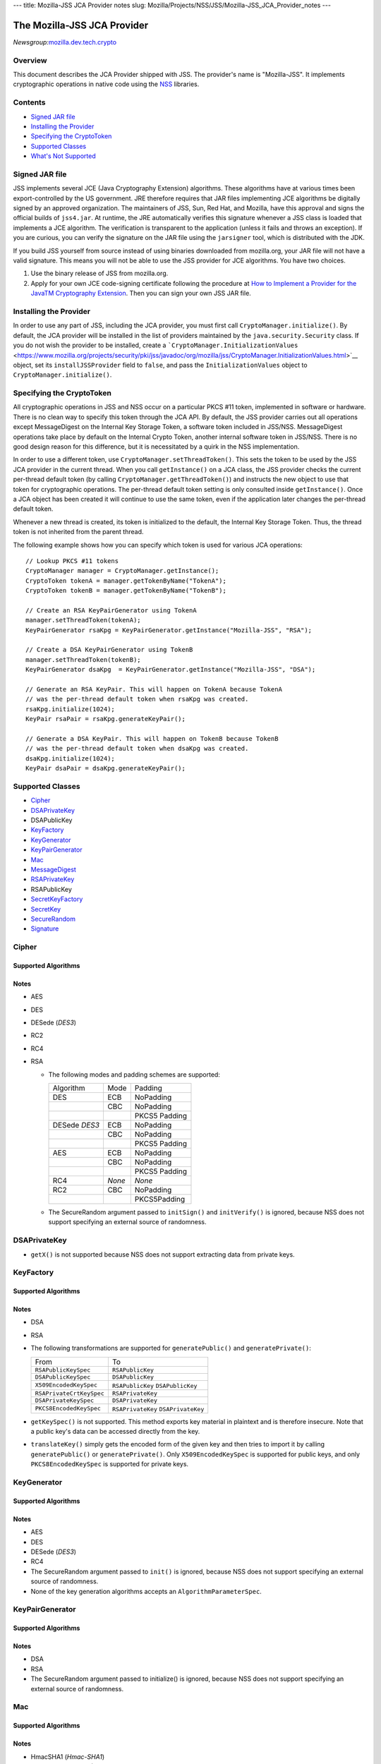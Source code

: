 --- title: Mozilla-JSS JCA Provider notes slug:
Mozilla/Projects/NSS/JSS/Mozilla-JSS_JCA_Provider_notes ---

.. _The_Mozilla-JSS_JCA_Provider:

The Mozilla-JSS JCA Provider
----------------------------

*Newsgroup:*\ `mozilla.dev.tech.crypto <news://news.mozilla.org/mozilla.dev.tech.crypto>`__

.. _Overview:

Overview
~~~~~~~~

This document describes the JCA Provider shipped with JSS. The
provider's name is "Mozilla-JSS". It implements cryptographic operations
in native code using the
`NSS <https://www.mozilla.org/projects/security/pki/nss>`__ libraries.

.. _Contents:

Contents
~~~~~~~~

-  `Signed JAR
   file <https://www.mozilla.org/projects/security/pki/jss/provider_notes.html#signed-jar>`__
-  `Installing the
   Provider <https://www.mozilla.org/projects/security/pki/jss/provider_notes.html#installing-provider>`__
-  `Specifying the
   CryptoToken <https://www.mozilla.org/projects/security/pki/jss/provider_notes.html#specifying-token>`__
-  `Supported
   Classes <https://www.mozilla.org/projects/security/pki/jss/provider_notes.html#supported-classes>`__
-  `What's Not
   Supported <https://www.mozilla.org/projects/security/pki/jss/provider_notes.html#not-supported>`__

.. _Signed_JAR_file:

Signed JAR file
~~~~~~~~~~~~~~~

JSS implements several JCE (Java Cryptography Extension) algorithms.
These algorithms have at various times been export-controlled by the US
government. JRE therefore requires that JAR files implementing JCE
algorithms be digitally signed by an approved organization. The
maintainers of JSS, Sun, Red Hat, and Mozilla, have this approval and
signs the official builds of ``jss4.jar``. At runtime, the JRE
automatically verifies this signature whenever a JSS class is loaded
that implements a JCE algorithm. The verification is transparent to the
application (unless it fails and throws an exception). If you are
curious, you can verify the signature on the JAR file using the
``jarsigner`` tool, which is distributed with the JDK.

If you build JSS yourself from source instead of using binaries
downloaded from mozilla.org, your JAR file will not have a valid
signature. This means you will not be able to use the JSS provider for
JCE algorithms. You have two choices.

#. Use the binary release of JSS from mozilla.org.
#. Apply for your own JCE code-signing certificate following the
   procedure at `How to Implement a Provider for the Java\ TM
   Cryptography
   Extension <http://java.sun.com/javase/6/docs/technotes/guides/security/crypto/HowToImplAProvider.html#Step61>`__.
   Then you can sign your own JSS JAR file.

.. _Installing_the_Provider:

Installing the Provider
~~~~~~~~~~~~~~~~~~~~~~~

In order to use any part of JSS, including the JCA provider, you must
first call ``CryptoManager.initialize()``. By default, the JCA provider
will be installed in the list of providers maintained by the
``java.security.Security`` class. If you do not wish the provider to be
installed, create a
```CryptoManager.InitializationValues`` <https://www.mozilla.org/projects/security/pki/jss/javadoc/org/mozilla/jss/CryptoManager.InitializationValues.html>`__
object, set its ``installJSSProvider`` field to ``false``, and pass the
``InitializationValues`` object to ``CryptoManager.initialize()``.

.. _Specifying_the_CryptoToken:

Specifying the CryptoToken
~~~~~~~~~~~~~~~~~~~~~~~~~~

All cryptographic operations in JSS and NSS occur on a particular PKCS
#11 token, implemented in software or hardware. There is no clean way to
specify this token through the JCA API. By default, the JSS provider
carries out all operations except MessageDigest on the Internal Key
Storage Token, a software token included in JSS/NSS. MessageDigest
operations take place by default on the Internal Crypto Token, another
internal software token in JSS/NSS. There is no good design reason for
this difference, but it is necessitated by a quirk in the NSS
implementation.

In order to use a different token, use
``CryptoManager.setThreadToken()``. This sets the token to be used by
the JSS JCA provider in the current thread. When you call
``getInstance()`` on a JCA class, the JSS provider checks the current
per-thread default token (by calling ``CryptoManager.getThreadToken()``)
and instructs the new object to use that token for cryptographic
operations. The per-thread default token setting is only consulted
inside ``getInstance()``. Once a JCA object has been created it will
continue to use the same token, even if the application later changes
the per-thread default token.

Whenever a new thread is created, its token is initialized to the
default, the Internal Key Storage Token. Thus, the thread token is not
inherited from the parent thread.

The following example shows how you can specify which token is used for
various JCA operations:

::

   // Lookup PKCS #11 tokens
   CryptoManager manager = CryptoManager.getInstance();
   CryptoToken tokenA = manager.getTokenByName("TokenA");
   CryptoToken tokenB = manager.getTokenByName("TokenB");

   // Create an RSA KeyPairGenerator using TokenA
   manager.setThreadToken(tokenA);
   KeyPairGenerator rsaKpg = KeyPairGenerator.getInstance("Mozilla-JSS", "RSA");

   // Create a DSA KeyPairGenerator using TokenB
   manager.setThreadToken(tokenB);
   KeyPairGenerator dsaKpg  = KeyPairGenerator.getInstance("Mozilla-JSS", "DSA");

   // Generate an RSA KeyPair. This will happen on TokenA because TokenA
   // was the per-thread default token when rsaKpg was created.
   rsaKpg.initialize(1024);
   KeyPair rsaPair = rsaKpg.generateKeyPair();

   // Generate a DSA KeyPair. This will happen on TokenB because TokenB
   // was the per-thread default token when dsaKpg was created.
   dsaKpg.initialize(1024);
   KeyPair dsaPair = dsaKpg.generateKeyPair();

.. _Supported_Classes:

Supported Classes
~~~~~~~~~~~~~~~~~

-  `Cipher <https://www.mozilla.org/projects/security/pki/jss/provider_notes.html#Cipher>`__
-  `DSAPrivateKey <https://www.mozilla.org/projects/security/pki/jss/provider_notes.html#DSAPrivateKey>`__
-  DSAPublicKey
-  `KeyFactory <https://www.mozilla.org/projects/security/pki/jss/provider_notes.html#KeyFactory>`__
-  `KeyGenerator <https://www.mozilla.org/projects/security/pki/jss/provider_notes.html#KeyGenerator>`__
-  `KeyPairGenerator <https://www.mozilla.org/projects/security/pki/jss/provider_notes.html#KeyPairGenerator>`__
-  `Mac <https://www.mozilla.org/projects/security/pki/jss/provider_notes.html#Mac>`__
-  `MessageDigest <https://www.mozilla.org/projects/security/pki/jss/provider_notes.html#MessageDigest>`__
-  `RSAPrivateKey <https://www.mozilla.org/projects/security/pki/jss/provider_notes.html#RSAPrivateKey>`__
-  RSAPublicKey
-  `SecretKeyFactory <https://www.mozilla.org/projects/security/pki/jss/provider_notes.html#SecretKeyFactory>`__
-  `SecretKey <https://www.mozilla.org/projects/security/pki/jss/provider_notes.html#SecretKey>`__
-  `SecureRandom <https://www.mozilla.org/projects/security/pki/jss/provider_notes.html#SecureRandom>`__
-  `Signature <https://www.mozilla.org/projects/security/pki/jss/provider_notes.html#Signature>`__

.. _Cipher:

Cipher
~~~~~~

.. _Supported_Algorithms:

Supported Algorithms
^^^^^^^^^^^^^^^^^^^^

.. _Notes:

Notes
^^^^^

-  AES
-  DES
-  DESede (*DES3*)
-  RC2
-  RC4
-  RSA

   -  The following modes and padding schemes are supported:

      +-----------------------+-----------------------+-----------------------+
      | Algorithm             | Mode                  | Padding               |
      +-----------------------+-----------------------+-----------------------+
      | DES                   | ECB                   | NoPadding             |
      +-----------------------+-----------------------+-----------------------+
      |                       | CBC                   | NoPadding             |
      +-----------------------+-----------------------+-----------------------+
      |                       |                       | PKCS5 Padding         |
      +-----------------------+-----------------------+-----------------------+
      | DESede                | ECB                   | NoPadding             |
      | *DES3*                |                       |                       |
      +-----------------------+-----------------------+-----------------------+
      |                       | CBC                   | NoPadding             |
      +-----------------------+-----------------------+-----------------------+
      |                       |                       | PKCS5 Padding         |
      +-----------------------+-----------------------+-----------------------+
      | AES                   | ECB                   | NoPadding             |
      +-----------------------+-----------------------+-----------------------+
      |                       | CBC                   | NoPadding             |
      +-----------------------+-----------------------+-----------------------+
      |                       |                       | PKCS5 Padding         |
      +-----------------------+-----------------------+-----------------------+
      | RC4                   | *None*                | *None*                |
      +-----------------------+-----------------------+-----------------------+
      | RC2                   | CBC                   | NoPadding             |
      +-----------------------+-----------------------+-----------------------+
      |                       |                       | PKCS5Padding          |
      +-----------------------+-----------------------+-----------------------+

   -  The SecureRandom argument passed to ``initSign()`` and
      ``initVerify()`` is ignored, because NSS does not support
      specifying an external source of randomness.

.. _DSAPrivateKey:

DSAPrivateKey
~~~~~~~~~~~~~

-  ``getX()`` is not supported because NSS does not support extracting
   data from private keys.

.. _KeyFactory:

KeyFactory
~~~~~~~~~~

.. _Supported_Algorithms_2:

Supported Algorithms
^^^^^^^^^^^^^^^^^^^^

.. _Notes_2:

Notes
^^^^^

-  DSA
-  RSA
-  The following transformations are supported for ``generatePublic()``
   and ``generatePrivate()``:

   +-----------------------------------+-----------------------------------+
   | From                              | To                                |
   +-----------------------------------+-----------------------------------+
   | ``RSAPublicKeySpec``              | ``RSAPublicKey``                  |
   +-----------------------------------+-----------------------------------+
   | ``DSAPublicKeySpec``              | ``DSAPublicKey``                  |
   +-----------------------------------+-----------------------------------+
   | ``X509EncodedKeySpec``            | ``RSAPublicKey``                  |
   |                                   | ``DSAPublicKey``                  |
   +-----------------------------------+-----------------------------------+
   | ``RSAPrivateCrtKeySpec``          | ``RSAPrivateKey``                 |
   +-----------------------------------+-----------------------------------+
   | ``DSAPrivateKeySpec``             | ``DSAPrivateKey``                 |
   +-----------------------------------+-----------------------------------+
   | ``PKCS8EncodedKeySpec``           | ``RSAPrivateKey``                 |
   |                                   | ``DSAPrivateKey``                 |
   +-----------------------------------+-----------------------------------+

-  ``getKeySpec()`` is not supported. This method exports key material
   in plaintext and is therefore insecure. Note that a public key's data
   can be accessed directly from the key.
-  ``translateKey()`` simply gets the encoded form of the given key and
   then tries to import it by calling ``generatePublic()`` or
   ``generatePrivate()``. Only ``X509EncodedKeySpec`` is supported for
   public keys, and only ``PKCS8EncodedKeySpec`` is supported for
   private keys.

.. _KeyGenerator:

KeyGenerator
~~~~~~~~~~~~

.. _Supported_Algorithms_3:

Supported Algorithms
^^^^^^^^^^^^^^^^^^^^

.. _Notes_3:

Notes
^^^^^

-  AES
-  DES
-  DESede (*DES3*)
-  RC4
-  The SecureRandom argument passed to ``init()`` is ignored, because
   NSS does not support specifying an external source of randomness.
-  None of the key generation algorithms accepts an
   ``AlgorithmParameterSpec``.

.. _KeyPairGenerator:

KeyPairGenerator
~~~~~~~~~~~~~~~~

.. _Supported_Algorithms_4:

Supported Algorithms
^^^^^^^^^^^^^^^^^^^^

.. _Notes_4:

Notes
^^^^^

-  DSA
-  RSA

-  The SecureRandom argument passed to initialize() is ignored, because
   NSS does not support specifying an external source of randomness.

.. _Mac:

Mac
~~~

.. _Supported_Algorithms_5:

Supported Algorithms
^^^^^^^^^^^^^^^^^^^^

.. _Notes_5:

Notes
^^^^^

-  HmacSHA1 (*Hmac-SHA1*)

-  Any secret key type (AES, DES, etc.) can be used as the MAC key, but
   it must be a JSS key. That is, it must be an
   ``instanceof org.mozilla.jss.crypto.SecretKeyFacade``.
-  The params passed to ``init()`` are ignored.

.. _MessageDigest:

MessageDigest
~~~~~~~~~~~~~

.. _Supported_Algorithms_6:

Supported Algorithms
^^^^^^^^^^^^^^^^^^^^

-  MD5
-  MD2
-  SHA-1 (*SHA1, SHA*)

.. _RSAPrivateKey:

RSAPrivateKey
~~~~~~~~~~~~~

.. _Notes_6:

Notes
^^^^^

-  ``getModulus()`` is not supported because NSS does not support
   extracting data from private keys.
-  ``getPrivateExponent()`` is not supported because NSS does not
   support extracting data from private keys.

.. _SecretKeyFactory:

SecretKeyFactory
~~~~~~~~~~~~~~~~

.. _Supported_Algorithms_7:

Supported Algorithms
^^^^^^^^^^^^^^^^^^^^

.. _Notes_7:

Notes
^^^^^

-  AES
-  DES
-  DESede (*DES3*)
-  PBAHmacSHA1
-  PBEWithMD5AndDES
-  PBEWithSHA1AndDES
-  PBEWithSHA1AndDESede (*PBEWithSHA1AndDES3*)
-  PBEWithSHA1And128RC4
-  RC4

-  ``generateSecret`` supports the following transformations:

   +-----------------------------------+-----------------------------------+
   | KeySpec Class                     | Key Algorithm                     |
   +-----------------------------------+-----------------------------------+
   | PBEKeySpec                        | *Using the appropriate PBE        |
   | org.m                             | algorithm:*                       |
   | ozilla.jss.crypto.PBEKeyGenParams | DES                               |
   |                                   | DESede                            |
   |                                   | RC4                               |
   +-----------------------------------+-----------------------------------+
   | DESedeKeySpec                     | DESede                            |
   +-----------------------------------+-----------------------------------+
   | DESKeySpec                        | DES                               |
   +-----------------------------------+-----------------------------------+
   | SecretKeySpec                     | AES                               |
   |                                   | DES                               |
   |                                   | DESede                            |
   |                                   | RC4                               |
   +-----------------------------------+-----------------------------------+

-  ``getKeySpec`` supports the following transformations:

   +-----------------------------------+-----------------------------------+
   | Key Algorithm                     | KeySpec Class                     |
   +-----------------------------------+-----------------------------------+
   | DESede                            | DESedeKeySpec                     |
   +-----------------------------------+-----------------------------------+
   | DES                               | DESKeySpec                        |
   +-----------------------------------+-----------------------------------+
   | DESede                            | SecretKeySpec                     |
   | DES                               |                                   |
   | AES                               |                                   |
   | RC4                               |                                   |
   +-----------------------------------+-----------------------------------+

-  For increased security, some SecretKeys may not be extractable from
   their PKCS #11 token. In this case, the key should be wrapped
   (encrypted with another key), and then the encrypted key might be
   extractable from the token. This policy varies across PKCS #11
   tokens.
-  ``translateKey`` tries two approaches to copying keys. First, it
   tries to copy the key material directly using NSS calls to PKCS #11.
   If that fails, it calls ``getEncoded()`` on the source key, and then
   tries to create a new key on the target token from the encoded bits.
   Both of these operations will fail if the source key is not
   extractable.
-  The class ``java.security.spec.PBEKeySpec`` in JDK versions earlier
   than 1.4 does not contain the salt and iteration fields, which are
   necessary for PBE key generation. These fields were added in JDK 1.4.
   If you are using a JDK (or JRE) version earlier than 1.4, you cannot
   use class ``java.security.spec.PBEKeySpec``. Instead, you can use
   ``org.mozilla.jss.crypto.PBEKeyGenParams``. If you are using JDK (or
   JRE) 1.4 or later, you can use ``java.security.spec.PBEKeySpec`` or
   ``org.mozilla.jss.crypto.PBEKeyGenParams``.

.. _SecretKey:

SecretKey
~~~~~~~~~

.. _Supported_Algorithms_8:

Supported Algorithms
^^^^^^^^^^^^^^^^^^^^

.. _Notes_8:

Notes
^^^^^

-  AES
-  DES
-  DESede (*DES3*)
-  HmacSHA1
-  RC2
-  RC4

-  ``SecretKey`` is implemented by the class
   ``org.mozilla.jss.crypto.SecretKeyFacade``, which acts as a wrapper
   around the JSS class ``SymmetricKey``. Any ``SecretKeys`` handled by
   JSS will actually be ``SecretKeyFacades``. This should usually be
   transparent.

.. _SecureRandom:

SecureRandom
~~~~~~~~~~~~

.. _Supported_Algorithms_9:

Supported Algorithms
^^^^^^^^^^^^^^^^^^^^

.. _Notes_9:

Notes
^^^^^

-  pkcs11prng

-  This invokes the NSS internal pseudorandom number generator.

.. _Signature:

Signature
~~~~~~~~~

.. _Supported_Algorithms_10:

Supported Algorithms
^^^^^^^^^^^^^^^^^^^^

.. _Notes_10:

Notes
^^^^^

-  SHA1withDSA (*DSA, DSS, SHA/DSA, SHA-1/DSA, SHA1/DSA, DSAWithSHA1,
   SHAwithDSA*)
-  SHA-1/RSA (*SHA1/RSA, SHA1withRSA*)
-  MD5/RSA (*MD5withRSA*)
-  MD2/RSA

-  The SecureRandom argument passed to ``initSign()`` and
   ``initVerify()`` is ignored, because NSS does not support specifying
   an external source of randomness.

.. _What's_Not_Supported:

What's Not Supported
~~~~~~~~~~~~~~~~~~~~

The following classes don't work very well:

-  **KeyStore:** There are many serious problems mapping the JCA
   keystore interface onto NSS's model of PKCS #11 modules. The current
   implementation is almost useless. Since these problems lie deep in
   the NSS design and implementation, there is no clear timeframe for
   fixing them. Meanwhile, the ``org.mozilla.jss.crypto.CryptoStore``
   class can be used for some of this functionality.
